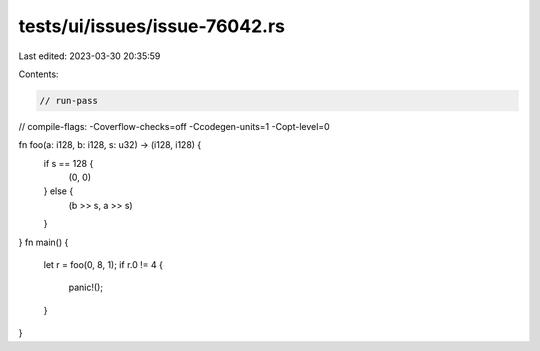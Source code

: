 tests/ui/issues/issue-76042.rs
==============================

Last edited: 2023-03-30 20:35:59

Contents:

.. code-block:: rs

    // run-pass
// compile-flags: -Coverflow-checks=off -Ccodegen-units=1 -Copt-level=0

fn foo(a: i128, b: i128, s: u32) -> (i128, i128) {
    if s == 128 {
        (0, 0)
    } else {
        (b >> s, a >> s)
    }
}
fn main() {
    let r = foo(0, 8, 1);
    if r.0 != 4 {
        panic!();
    }
}


